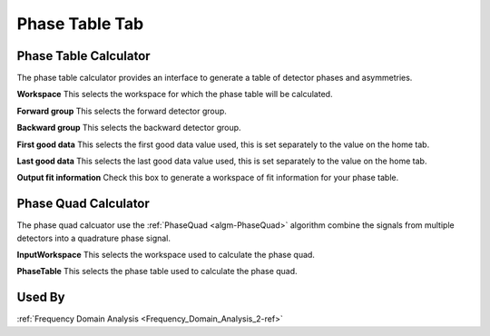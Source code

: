 .. _muon_phase_table_tab-ref:

Phase Table Tab
===============

.. image::  ../images/frequency_domain_analysis_2_phase_table.png
   :align: right
   :height: 500px

Phase Table Calculator
^^^^^^^^^^^^^^^^^^^^^^

The phase table calculator provides an interface to generate a table of detector phases and asymmetries.

**Workspace** This selects the workspace for which the phase table will be calculated.

**Forward group** This selects the forward detector group.

**Backward group** This selects the backward detector group.

**First good data** This selects the first good data value used, this is set separately to the value on the home tab.

**Last good data** This selects the last good data value used, this is set separately to the value on the home tab.

**Output fit information** Check this box to generate a workspace of fit information for your phase table.

Phase Quad Calculator
^^^^^^^^^^^^^^^^^^^^^

The phase quad calcuator use the :ref:`PhaseQuad <algm-PhaseQuad>` algorithm combine the signals from multiple detectors
into a quadrature phase signal.

**InputWorkspace** This selects the workspace used to calculate the phase quad.

**PhaseTable** This selects the phase table used to calculate the phase quad.


Used By
^^^^^^^

:ref:`Frequency Domain Analysis <Frequency_Domain_Analysis_2-ref>`